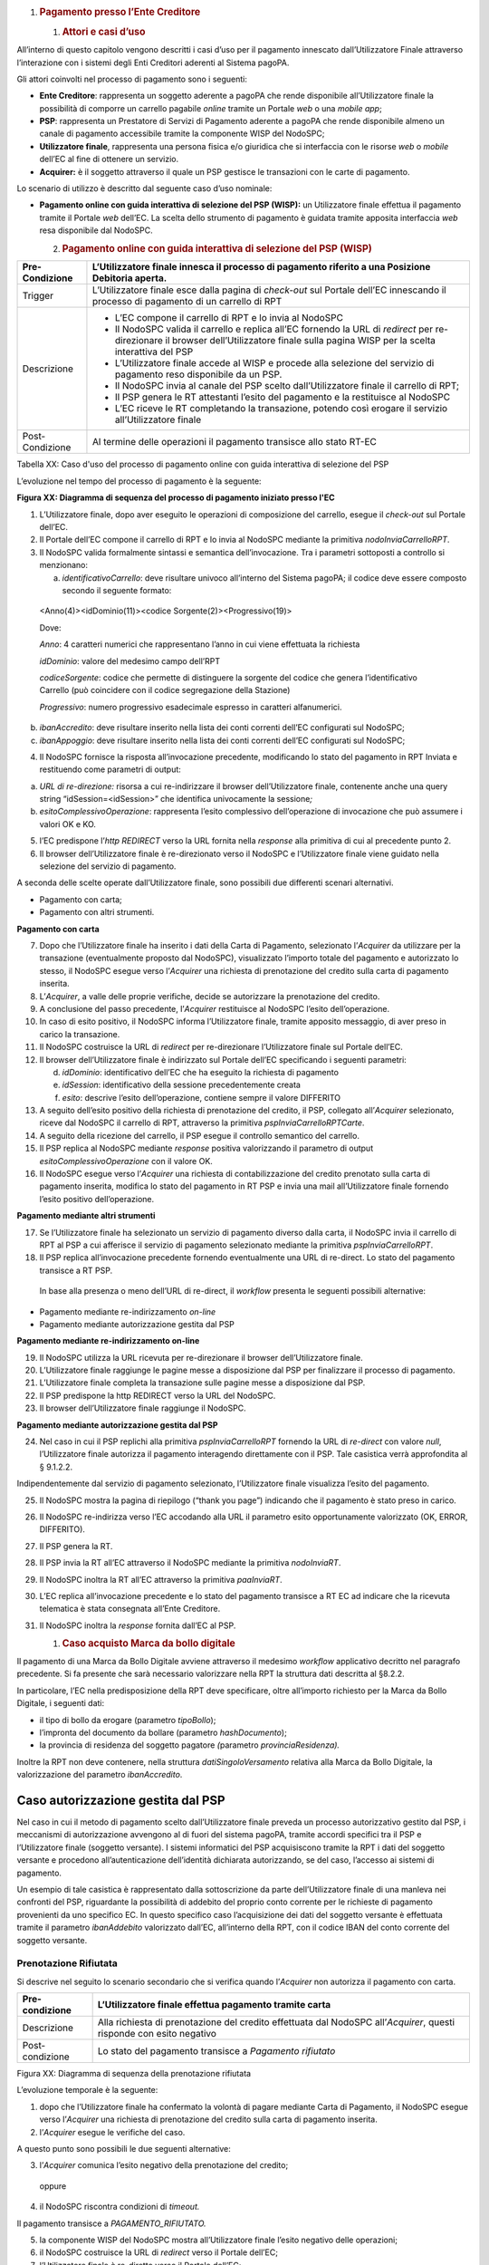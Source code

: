 1. .. rubric:: Pagamento presso l’Ente Creditore
      :name: pagamento-presso-lente-creditore

   1. .. rubric:: Attori e casi d’uso
         :name: attori-e-casi-duso

All’interno di questo capitolo vengono descritti i casi d’uso per il
pagamento innescato dall’Utilizzatore Finale attraverso l’interazione
con i sistemi degli Enti Creditori aderenti al Sistema pagoPA.

Gli attori coinvolti nel processo di pagamento sono i seguenti:

-  **Ente Creditore**: rappresenta un soggetto aderente a pagoPA che
   rende disponibile all’Utilizzatore finale la possibilità di comporre
   un carrello pagabile *online* tramite un Portale *web* o una *mobile
   app*;

-  **PSP**: rappresenta un Prestatore di Servizi di Pagamento aderente a
   pagoPA che rende disponibile almeno un canale di pagamento
   accessibile tramite la componente WISP del NodoSPC;

-  **Utilizzatore finale**, rappresenta una persona fisica e/o giuridica
   che si interfaccia con le risorse *web* o *mobile* dell’EC al fine di
   ottenere un servizio.

-  **Acquirer:** è il soggetto attraverso il quale un PSP gestisce le
   transazioni con le carte di pagamento.

Lo scenario di utilizzo è descritto dal seguente caso d’uso nominale:

-  **Pagamento online con guida interattiva di selezione del PSP
   (WISP):** un Utilizzatore finale effettua il pagamento tramite il
   Portale *web* dell’EC. La scelta dello strumento di pagamento è
   guidata tramite apposita interfaccia *web* resa disponibile dal
   NodoSPC.

   2. .. rubric:: Pagamento online con guida interattiva di selezione
         del PSP (WISP)
         :name: pagamento-online-con-guida-interattiva-di-selezione-del-psp-wisp

+-----------------------------------+-----------------------------------+
| Pre-Condizione                    | L’Utilizzatore finale innesca il  |
|                                   | processo di pagamento riferito a  |
|                                   | una Posizione Debitoria aperta.   |
+===================================+===================================+
| Trigger                           | L’Utilizzatore finale esce dalla  |
|                                   | pagina di *check-out* sul Portale |
|                                   | dell’EC innescando il processo di |
|                                   | pagamento di un carrello di RPT   |
+-----------------------------------+-----------------------------------+
| Descrizione                       | -  L’EC compone il carrello di    |
|                                   |    RPT e lo invia al NodoSPC      |
|                                   |                                   |
|                                   | -  Il NodoSPC valida il carrello  |
|                                   |    e replica all’EC fornendo la   |
|                                   |    URL di *redirect* per          |
|                                   |    re-direzionare il browser      |
|                                   |    dell’Utilizzatore finale sulla |
|                                   |    pagina WISP per la scelta      |
|                                   |    interattiva del PSP            |
|                                   |                                   |
|                                   | -  L’Utilizzatore finale accede   |
|                                   |    al WISP e procede alla         |
|                                   |    selezione del servizio di      |
|                                   |    pagamento reso disponibile da  |
|                                   |    un PSP.                        |
|                                   |                                   |
|                                   | -  Il NodoSPC invia al canale del |
|                                   |    PSP scelto dall’Utilizzatore   |
|                                   |    finale il carrello di RPT;     |
|                                   |                                   |
|                                   | -  Il PSP genera le RT attestanti |
|                                   |    l’esito del pagamento e la     |
|                                   |    restituisce al NodoSPC         |
|                                   |                                   |
|                                   | -  L’EC riceve le RT completando  |
|                                   |    la transazione, potendo così   |
|                                   |    erogare il servizio            |
|                                   |    all’Utilizzatore finale        |
+-----------------------------------+-----------------------------------+
| Post-Condizione                   | Al termine delle operazioni il    |
|                                   | pagamento transisce allo stato    |
|                                   | RT-EC                             |
+-----------------------------------+-----------------------------------+

Tabella XX: Caso d'uso del processo di pagamento online con guida
interattiva di selezione del PSP

L’evoluzione nel tempo del processo di pagamento è la seguente:

|SD_PAGAMENTO_PRESSO_EC|

**Figura XX: Diagramma di sequenza del processo di pagamento iniziato
presso l'EC**

1. L’Utilizzatore finale, dopo aver eseguito le operazioni di
   composizione del carrello, esegue il *check-out* sul Portale dell’EC.

2. Il Portale dell’EC compone il carrello di RPT e lo invia al NodoSPC
   mediante la primitiva *nodoInviaCarrelloRPT*.

3. Il NodoSPC valida formalmente sintassi e semantica dell’invocazione.
   Tra i parametri sottoposti a controllo si menzionano:

   a. *identificativoCarrello*: deve risultare univoco all’interno del
      Sistema pagoPA; il codice deve essere composto secondo il seguente
      formato:

..

   <Anno(4)><idDominio(11)><codice Sorgente(2)><Progressivo(19)>

   Dove:

   *Anno*: 4 caratteri numerici che rappresentano l’anno in cui viene
   effettuata la richiesta

   *idDominio*: valore del medesimo campo dell’RPT

   *codiceSorgente*: codice che permette di distinguere la sorgente del
   codice che genera l’identificativo Carrello (può coincidere con il
   codice segregazione della Stazione)

   *Progressivo*: numero progressivo esadecimale espresso in caratteri
   alfanumerici.

b. *ibanAccredito*: deve risultare inserito nella lista dei conti
   correnti dell’EC configurati sul NodoSPC;

c. *ibanAppoggio*: deve risultare inserito nella lista dei conti
   correnti dell’EC configurati sul NodoSPC;

4. Il NodoSPC fornisce la risposta all’invocazione precedente,
   modificando lo stato del pagamento in RPT Inviata e restituendo come
   parametri di output:

a. *URL di re-direzione:* risorsa a cui re-indirizzare il browser
   dell’Utilizzatore finale, contenente anche una query string
   “idSession=<idSession>” che identifica univocamente la sessione\ *;*

b. *esitoComplessivoOperazione*: rappresenta l’esito complessivo
   dell’operazione di invocazione che può assumere i valori OK e KO.

5. l’EC predispone l’\ *http REDIRECT* verso la URL fornita nella
   *response* alla primitiva di cui al precedente punto 2.

6. Il browser dell’Utilizzatore finale è re-direzionato verso il NodoSPC
   e l’Utilizzatore finale viene guidato nella selezione del servizio di
   pagamento.

A seconda delle scelte operate dall’Utilizzatore finale, sono possibili
due differenti scenari alternativi.

-  Pagamento con carta;

-  Pagamento con altri strumenti.

**Pagamento con carta**

7.  Dopo che l’Utilizzatore finale ha inserito i dati della Carta di
    Pagamento, selezionato l’\ *Acquirer* da utilizzare per la
    transazione (eventualmente proposto dal NodoSPC), visualizzato
    l’importo totale del pagamento e autorizzato lo stesso, il NodoSPC
    esegue verso l’\ *Acquirer* una richiesta di prenotazione del
    credito sulla carta di pagamento inserita.

8.  L’\ *Acquirer*, a valle delle proprie verifiche, decide se
    autorizzare la prenotazione del credito.

9.  A conclusione del passo precedente, l’\ *Acquirer* restituisce al
    NodoSPC l’esito dell’operazione.

10. In caso di esito positivo, il NodoSPC informa l’Utilizzatore finale,
    tramite apposito messaggio, di aver preso in carico la transazione.

11. Il NodoSPC costruisce la URL di *redirect* per re-direzionare
    l’Utilizzatore finale sul Portale dell’EC.

12. Il browser dell’Utilizzatore finale è indirizzato sul Portale
    dell’EC specificando i seguenti parametri:

    d. *idDominio*: identificativo dell’EC che ha eseguito la richiesta
       di pagamento

    e. *idSession*: identificativo della sessione precedentemente creata

    f. *esito*: descrive l’esito dell’operazione, contiene sempre il
       valore DIFFERITO

13. A seguito dell’esito positivo della richiesta di prenotazione del
    credito, il PSP, collegato all’\ *Acquirer* selezionato, riceve dal
    NodoSPC il carrello di RPT, attraverso la primitiva
    *pspInviaCarrelloRPTCarte*.

14. A seguito della ricezione del carrello, il PSP esegue il controllo
    semantico del carrello.

15. Il PSP replica al NodoSPC mediante *response* positiva valorizzando
    il parametro di output *esitoComplessivoOperazione* con il valore
    OK.

16. Il NodoSPC esegue verso l’\ *Acquirer* una richiesta di
    contabilizzazione del credito prenotato sulla carta di pagamento
    inserita, modifica lo stato del pagamento in RT PSP e invia una mail
    all’Utilizzatore finale fornendo l’esito positivo dell’operazione.

**Pagamento mediante altri strumenti**

17. Se l’Utilizzatore finale ha selezionato un servizio di pagamento
    diverso dalla carta, il NodoSPC invia il carrello di RPT al PSP a
    cui afferisce il servizio di pagamento selezionato mediante la
    primitiva *pspInviaCarrelloRPT*.

18. Il PSP replica all’invocazione precedente fornendo eventualmente una
    URL di re-direct. Lo stato del pagamento transisce a RT PSP.

..

   In base alla presenza o meno dell’URL di re-direct, il *workflow*
   presenta le seguenti possibili alternative:

-  Pagamento mediante re-indirizzamento *on-line*

-  Pagamento mediante autorizzazione gestita dal PSP

**Pagamento mediante re-indirizzamento on-line**

19. Il NodoSPC utilizza la URL ricevuta per re-direzionare il browser
    dell’Utilizzatore finale.

20. L’Utilizzatore finale raggiunge le pagine messe a disposizione dal
    PSP per finalizzare il processo di pagamento.

21. L’Utilizzatore finale completa la transazione sulle pagine messe a
    disposizione dal PSP.

22. Il PSP predispone la http REDIRECT verso la URL del NodoSPC.

23. Il browser dell’Utilizzatore finale raggiunge il NodoSPC.

**Pagamento mediante autorizzazione gestita dal PSP**

24. Nel caso in cui il PSP replichi alla primitiva *pspInviaCarrelloRPT*
    fornendo la URL di *re-direct* con valore *null*, l’Utilizzatore
    finale autorizza il pagamento interagendo direttamente con il PSP.
    Tale casistica verrà approfondita al § 9.1.2.2.

Indipendentemente dal servizio di pagamento selezionato, l’Utilizzatore
finale visualizza l’esito del pagamento.

25. Il NodoSPC mostra la pagina di riepilogo (“thank you page”)
    indicando che il pagamento è stato preso in carico.

26. Il NodoSPC re-indirizza verso l’EC accodando alla URL il parametro
    esito opportunamente valorizzato (OK, ERROR, DIFFERITO).

27. Il PSP genera la RT.

28. Il PSP invia la RT all’EC attraverso il NodoSPC mediante la
    primitiva *nodoInviaRT*.

29. Il NodoSPC inoltra la RT all’EC attraverso la primitiva
    *paaInviaRT*.

30. L’EC replica all’invocazione precedente e lo stato del pagamento
    transisce a RT EC ad indicare che la ricevuta telematica è stata
    consegnata all’Ente Creditore.

31. Il NodoSPC inoltra la *response* fornita dall’EC al PSP.

    1. .. rubric:: Caso acquisto Marca da bollo digitale
          :name: caso-acquisto-marca-da-bollo-digitale
          :class: Titolo4n

Il pagamento di una Marca da Bollo Digitale avviene attraverso il
medesimo *workflow* applicativo decritto nel paragrafo precedente. Si fa
presente che sarà necessario valorizzare nella RPT la struttura dati
descritta al §8.2.2.

In particolare, l’EC nella predisposizione della RPT deve specificare,
oltre all’importo richiesto per la Marca da Bollo Digitale, i seguenti
dati:

-  il tipo di bollo da erogare (parametro *tipoBollo*);

-  l’impronta del documento da bollare (parametro *hashDocumento*);

-  la provincia di residenza del soggetto pagatore *(*\ parametro
   *provinciaResidenza).*

Inoltre la RPT non deve contenere, nella struttura
*datiSingoloVersamento* relativa alla Marca da Bollo Digitale, la
valorizzazione del parametro *ibanAccredito*.

Caso autorizzazione gestita dal PSP
~~~~~~~~~~~~~~~~~~~~~~~~~~~~~~~~~~~

Nel caso in cui il metodo di pagamento scelto dall’Utilizzatore finale
preveda un processo autorizzativo gestito dal PSP, i meccanismi di
autorizzazione avvengono al di fuori del sistema pagoPA, tramite accordi
specifici tra il PSP e l’Utilizzatore finale (soggetto versante). I
sistemi informatici del PSP acquisiscono tramite la RPT i dati del
soggetto versante e procedono all’autenticazione dell’identità
dichiarata autorizzando, se del caso, l’accesso ai sistemi di pagamento.

Un esempio di tale casistica è rappresentato dalla sottoscrizione da
parte dell’Utilizzatore finale di una manleva nei confronti del PSP,
riguardante la possibilità di addebito del proprio conto corrente per le
richieste di pagamento provenienti da uno specifico EC. In questo
specifico caso l’acquisizione dei dati del soggetto versante è
effettuata tramite il parametro *ibanAddebito* valorizzato dall’EC,
all’interno della RPT, con il codice IBAN del conto corrente del
soggetto versante.

Prenotazione Rifiutata
----------------------

Si descrive nel seguito lo scenario secondario che si verifica quando
l’\ *Acquirer* non autorizza il pagamento con carta.

+-----------------------------------+-----------------------------------+
| Pre-condizione                    | L’Utilizzatore finale effettua    |
|                                   | pagamento tramite carta           |
+===================================+===================================+
| Descrizione                       | Alla richiesta di prenotazione    |
|                                   | del credito effettuata dal        |
|                                   | NodoSPC all’\ *Acquirer*, questi  |
|                                   | risponde con esito negativo       |
+-----------------------------------+-----------------------------------+
| Post-condizione                   | Lo stato del pagamento transisce  |
|                                   | a *Pagamento rifiutato*           |
+-----------------------------------+-----------------------------------+

|SD_PRENOTAZIONE_RIFIUTATA|

Figura XX: Diagramma di sequenza della prenotazione rifiutata

L’evoluzione temporale è la seguente:

1. dopo che l’Utilizzatore finale ha confermato la volontà di pagare
   mediante Carta di Pagamento, il NodoSPC esegue verso l’\ *Acquirer*
   una richiesta di prenotazione del credito sulla carta di pagamento
   inserita.

2. l’\ *Acquirer* esegue le verifiche del caso.

A questo punto sono possibili le due seguenti alternative:

3. l’\ *Acquirer* comunica l’esito negativo della prenotazione del
   credito;

..

   oppure

4. il NodoSPC riscontra condizioni di *timeout.*

Il pagamento transisce a *PAGAMENTO_RIFIUTATO.*

5. la componente WISP del NodoSPC mostra all’Utilizzatore finale l’esito
   negativo delle operazioni;

6. il NodoSPC costruisce la URL di *redirect* verso il Portale dell’EC;

7. l’Utilizzatore finale è re-diretto verso il Portale dell’EC;

8. Il NodoSPC genera RT negativa.

Il *workflow* si conclude riprendendo dal punto 28 dello scenario
nominale.

Gestione degli errori
---------------------

Il paragrafo descrive la gestione degli errori nel processo di Pagamento
attivato presso l’Ente Creditore secondo le possibili eccezioni
riportate nel Paragrafo precedente.

**Carrello di RPT rifiutato dal Nodo**

+-----------------+---------------------------------------------------------+
| Pre-condizione  | L’EC compone e sottomette al NodoSPC un carrello di RPT |
+=================+=========================================================+
| Descrizione     | Il NodoSPC rifiuta il carrello di RPT                   |
+-----------------+---------------------------------------------------------+
| Post-condizione | Lo stato del pagamento transisce a *RPT Rifiutata*      |
+-----------------+---------------------------------------------------------+

|image2|

Figura XX: Scenario RPT rifiutata dal Nodo

1. l’Utilizzatore finale esegue il *check-out* sul portale dell’EC.

2. l’EC sottomette al NodoSPC il carrello di RPT mediante la primitiva
   *nodoInviaCarrelloRPT.*

3. il NodoSPC valida la richiesta.

4. il NodoSPC replica fornendo *response* con esito KO indicando un
   *faultBean* il cui *faultBean.faultCode* è rappresentativo
   dell’errore riscontrato.

..

   Lo stato del pagamento transisce a *RPT rifiutata.*

5. L’EC notifica all’Utilizzatore finale l’errore tecnico invitandolo a
   contattare il supporto messo a disposizione dall’EC stesso.

Le possibili azioni di controllo sono riportate nella tabella seguente.

+-----------------------+-----------------------+-----------------------+
| Strategia di          | Tipologia Errore      | Azione preventiva     |
| risoluzione           |                       | Suggerita             |
+=======================+=======================+=======================+
|                       | PPT_SINTASSI_EXTRAXSD | Verificare la         |
|                       |                       | composizione del      |
|                       |                       | carrello RPT (vedi    |
|                       |                       | documento “Elenco     |
|                       |                       | Controlli Primitive   |
|                       |                       | NodoSPC” per la       |
|                       |                       | relativa              |
|                       |                       | primitiva/\ *FAULT_CO |
|                       |                       | DE*)                  |
|                       |                       | e i parametri di      |
|                       |                       | invocazione della     |
|                       |                       | primitiva SOAP        |
+-----------------------+-----------------------+-----------------------+
|                       | PPT_SINTASSI_XSD      |                       |
+-----------------------+-----------------------+-----------------------+
|                       | PPT_ID_CARRELLO_DUPLI | Utilizzare            |
|                       | CATO                  | l’algoritmo           |
|                       |                       | specificato per       |
|                       |                       | creare un             |
|                       |                       | *identificativoCarrel |
|                       |                       | lo*                   |
|                       |                       | univoco nel sistema   |
|                       |                       | pagoPA                |
+-----------------------+-----------------------+-----------------------+
|                       | PPT_SEMANTICA         | Verificare la         |
|                       |                       | composizione del      |
|                       |                       | documento XML RPT     |
|                       |                       | controllando la       |
|                       |                       | correttezza di        |
|                       |                       | valorizzazione dei    |
|                       |                       | campi (vedi documento |
|                       |                       | “Elenco Controlli     |
|                       |                       | Primitive NodoSPC”    |
|                       |                       | per la relativa       |
|                       |                       | primitiva/\ *FAULT_CO |
|                       |                       | DE*)                  |
+-----------------------+-----------------------+-----------------------+
|                       | PPT_IBAN_NON_CENSITO  | Verificare            |
|                       |                       | preventivamente che   |
|                       |                       | il valore dei         |
|                       |                       | parametri             |
|                       |                       | *ibanAccredito* ed    |
|                       |                       | *ibanAppoggio*        |
|                       |                       | presenti nelle RPT    |
|                       |                       | siano presenti fra    |
|                       |                       | quelli forniti in     |
|                       |                       | fase di               |
|                       |                       | configurazione e      |
|                       |                       | attivati al momento   |
|                       |                       | dell’utilizzo         |
+-----------------------+-----------------------+-----------------------+

Tabella XX: Strategie di risoluzione per lo scenario carrello RPT
rifiutato dal Nodo

**Pagamento non Contabilizzato**

+-----------------+----------------------------------------------------------+
| Pre-condizione  | L’Utilizzatore finale paga con carta                     |
+=================+==========================================================+
| Descrizione     | Il PSP rifiuta il carrello di RPT inviato dal NodoSPC    |
+-----------------+----------------------------------------------------------+
| Post-condizione | Lo stato del pagamento transisce a *Pagamento rifiutato* |
+-----------------+----------------------------------------------------------+

|SD_ERR_PAGAMENTO_NON_CONTABILIZZATO|

Figura XX: Diagramma di sequenza del pagamento non contabilizzato

L’evoluzione temporale è la seguente:

1. il NodoSPC esegue la richiesta di prenotazione del credito;

2. l’\ *Acquirer* esegue la verifica della richiesta;

3. l’\ *Acquirer* autorizza la richiesta di prenotazione del credito;

4. il NodoSPC mediante la componente WISP mostra all’Utilizzatore finale
   la “\ *thank you page*\ ” con il messaggio di presa in carico della
   richiesta;

5. il NodoSPC costruisce la URL di *redirect* verso il Portale dell’EC;

6. il browser dell’Utilizzatore finale è re-direzionato sul portale
   dell’EC. Il parametro esito sarà impostato al valore DIFFERITO.

7. il Nodo invia il carrello di RPT al PSP.

..

   Possono verificarsi i seguenti casi:

8. il PSP replica negativamente alla richiesta precedente fornendo esito
   KO alla primitiva di cui al punto 7;

..

   Il pagamento transisce allo stato *PAGAMENTO RIFIUTATO*

9.  il NodoSPC annulla la prenotazione del credito precedentemente
    effettuata

10. il NodoSPC genera RT negativa ed il processo riprende dal punto 28
    dello scenario di pagamento nominale.

..

   Oppure

11. il NodoSPC riscontra condizioni di *timeout* della controparte;

12. il NodoSPC attiva i meccanismi di rientro procedendo ad interrogare
    la controparte sull’esito positivo o meno dell’inoltro della RPT di
    cui al punto 7 mediante la primitiva *pspChiediStatoRPT* fornendo in
    ingresso la chiave di pagamento.

13. il PSP ricerca nei propri archivi la RPT richiesta dal NodoSPC.

A questo punto possono verificarsi i seguenti scenari:

14. il PSP replica fornendo esito OK alla primitiva di cui al punto 12.
    Essendo la RPT giunta al PSP il NodoSPC non compie alcuna azione ed
    attende la generazione della RT da parte del PSP.

Lo stato del pagamento transisce a *RT PSP.*

15. il PSP replica fornendo esito KO alla primitiva di cui al punto 12
    emettendo un *faultBean* il cui *faultBean.faultCode* è
    rappresentativo dell’errore riscontrato:

    -  CANALE_RPT_SCONOSCIUTA: il PSP non ha ricevuto alcun carrello di
       RPT da parte del NodoSPC o l’ha ricevuto parziale;

    -  CANALE_RPT_RIFIUTATA: il PSP ha ricevuto la RPT da parte del
       NodoSPC scartandola a seguito di errori di validazione;

16. il Nodo annulla la prenotazione del credito precedentemente
    effettuata;

17. il Nodo genera RT negativa.

..

   Il flusso riprende dal punto 28 dello scenario di pagamento nominale.

**RT rifiutata dal NodoSPC**

+-----------------+-------------------------------------------------------+
| Pre-condizione  | Il pagamento si trova nello stato *RT PSP*            |
+=================+=======================================================+
| Descrizione     | Il PSP invia la RT al NodoSPC                         |
|                 |                                                       |
|                 | Il NodoSPC rifiuta la RT fornendo *response* negativa |
+-----------------+-------------------------------------------------------+
| Post-condizione | Lo stato del pagamento permane in *RT PSP*            |
+-----------------+-------------------------------------------------------+

|SD_RT_RIFIUTATA_NODO|

Figura XX: Scenario RT rifiutata Nodo

L’evoluzione temporale è la seguente:

1. il PSP invia la RT attestante l’esito del pagamento mediante la
   primitiva *nodoInviaRPT;*

2. il NodoSPC replica negativamente fornendo *response* con esito KO
   emanando un *faultBean* il cui *faultBean.faultCode* è valorizzato al
   variare dell’errore riscontrato; in particolare:

-  PPT_RT_DUPLICATA nel caso in cui il PSP sottometta nuovamente una RT
   già invita in precedenza;

-  PPT_SEMANTICA nel caso in cui il NodoSPC riscontri errori di
   significato nei dati contenuti nella RT.

+-----------------------+-----------------------+-----------------------+
| Strategia di          | Tipologia Errore      | Azione di Controllo   |
| risoluzione           |                       | Suggerita             |
+=======================+=======================+=======================+
|                       | PPT_SINTASSI_EXTRAXSD | Verificare            |
|                       |                       | l’invocazione della   |
|                       |                       | primitiva (vedi       |
|                       |                       | documento “Elenco     |
|                       |                       | Controlli Primitive   |
|                       |                       | NodoSPC” per la       |
|                       |                       | relativa              |
|                       |                       | primitiva/\ *FAULT_CO |
|                       |                       | DE*)                  |
+-----------------------+-----------------------+-----------------------+
|                       | PPT_SINTASSI_XSD      |                       |
+-----------------------+-----------------------+-----------------------+
|                       | PPT_RT_DUPLICATA      | Gestire il caso di RT |
|                       |                       | duplicata il NodoSPC  |
|                       |                       | ha già ricevuto la RT |
|                       |                       | verificando i propri  |
|                       |                       | sistemi               |
+-----------------------+-----------------------+-----------------------+
|                       | PPT_SEMANTICA         | Verificare il         |
|                       |                       | controllo fallito     |
|                       |                       | effettuato dal        |
|                       |                       | NodoSPC (vedi         |
|                       |                       | documento “Elenco     |
|                       |                       | Controlli Primitive   |
|                       |                       | NodoSPC” per la       |
|                       |                       | relativa              |
|                       |                       | primitiva/\ *FAULT_CO |
|                       |                       | DE*)                  |
+-----------------------+-----------------------+-----------------------+

Tabella XX: Strategia di risoluzione del caso RT rifiutata dal Nodo

**RT rifiutata dall’EC**

+-----------------------------------+-----------------------------------+
| Pre-condizione                    | Il pagamento si trova nello stato |
|                                   | RT_PSP                            |
+===================================+===================================+
| Descrizione                       | L’EC rifiuta la RT inviata dal    |
|                                   | NodoSPC producendo uno specifico  |
|                                   | codice di errore; il NodoSPC      |
|                                   | propaga l’errore al PSP           |
+-----------------------------------+-----------------------------------+
| Post-condizione                   | Lo stato del pagamento permane in |
|                                   | RT_PSP                            |
+-----------------------------------+-----------------------------------+

|sd_RT_RIUTATA_EC|

Figura XX:Scenario RT rifiutata dall'EC

L’evoluzione temporale è la seguente:

1. il PSP sottomette al NodoSPC una RT mediante la primitiva
   *nodoInviaRT;*

2. il Nodo sottomette all’EC la RT ricevuta mediante la primitiva
   *paaInviaRT;*

3. l’EC replica negativamente fornendo *response* con esito KO emettendo
   un *faultBean* dove il valore del campo *faultBean.faultCode* è
   rappresentativo dell’errore riscontrato; in particolare:

-  PAA_RT_DUPLICATA nel caso in cui il NodoSPC abbia sottomesso una RT
   precedentemente inviata;

-  PAA_RPT_SCONOSCIUTA nel caso in cui alla RT consegnata non risulti
   associata alcuna RPT;

-  PAA_SEMANTICA nel caso in cui si riscontrano errori nel tracciato XML
   della RT;

4. il NodoSPC propaga l’errore riscontrato dall’EC emanando un
   *faultBean* il cui *faultBean.faultCode* è pari a
   PPT_ERRORE_EMESSO_DA_PAA.

+-----------------------+-----------------------+-----------------------+
| Strategia di          | Tipologia Errore      | Azione di Controllo   |
| risoluzione           |                       | Suggerita             |
+=======================+=======================+=======================+
|                       | PPT_ERRORE_EMESSO_DA_ | Attivazione TAVOLO    |
|                       | PAA                   | OPERATIVO             |
+-----------------------+-----------------------+-----------------------+

**RT mancante per timeout Controparti**

+-----------------------------------+-----------------------------------+
| Pre-condizione                    | Il pagamento si trova nello stato |
|                                   | *RT PSP*                          |
+===================================+===================================+
| Descrizione                       | Tale scenario può verificarsi per |
|                                   | le seguenti condizioni:           |
|                                   |                                   |
|                                   | -  *Timeout*/Congestione del      |
|                                   |    NodoSPC                        |
|                                   |                                   |
|                                   | -  *Timeout*/Congestione dell’EC  |
|                                   |                                   |
|                                   | -  *Timeout*/Congestione del PSP  |
|                                   |    nella ricezione della          |
|                                   |    *response* inerente la         |
|                                   |    primitiva *nodoInviaRT*        |
|                                   |                                   |
|                                   | In tutti i casi il PSP predispone |
|                                   | la RT nell’archivio per il        |
|                                   | *recovery* in modalità PULLL da   |
|                                   | parte del NodoSPC.                |
+-----------------------------------+-----------------------------------+
| Post-condizione                   | Lo stato del pagamento permane in |
|                                   | *RT PSP*                          |
+-----------------------------------+-----------------------------------+

|SD_RT_TIMEOUT_CONTROPARTIpng|

Figura XX: Scenario RT mancante per *timeout* controparti

1. il PSP invia la RT al NodoSPC mediante la primitiva *nodoInviaRT;*

..

   L’EC riscontra condizioni di *timeout* per le quali:

2. il NodoSPC mediante la primitiva *paaInviaRT* non riesce a recapitare
   la RT all’EC

oppure

3. il NodoSPC mediante la primitiva *paaInviaRT* recapita la RT all’EC;

4. la *response* fornita dall’EC non è recapitata al NodoSPC;

5. il Nodo replica alla primitiva di cui al punto 1 emettendo un
   *faultBean* il cui *faultBean.faultCode* è rappresentativo
   dell’errore riscontrato:

   -  PPT_STAZIONE_INT_PA_IRRAGGIUNGIBILE: il NodoSPC riscontra
      condizioni di *timeout* nella *request* verso l’EC o nella
      ricezione della relativa *response*.

..

   *Timeout* NodoSPC / PSP

6. il NodoSPC riscontra condizioni di *timeout;*

+-----------------------+-----------------------+-----------------------+
| Strategia di          | Tipologia Errore      | Azione di Controllo   |
| risoluzione           |                       | Suggerita             |
+=======================+=======================+=======================+
|                       | PPT_STAZIONE_INT_PA_T | Predisposizione RT in |
|                       | IMEOUT                | archivio per          |
|                       |                       | *recovery* PULL       |
+-----------------------+-----------------------+-----------------------+

.. |SD_PAGAMENTO_PRESSO_EC| image:: media_PagamentoPressoEnte/media/image1.png
   :width: 7.44792in
   :height: 6.11042in
.. |SD_PRENOTAZIONE_RIFIUTATA| image:: media_PagamentoPressoEnte/media/image2.png
   :width: 6.6875in
   :height: 3.30208in
.. |image2| image:: media_PagamentoPressoEnte/media/image3.png
   :width: 6.68889in
   :height: 2.4625in
.. |SD_ERR_PAGAMENTO_NON_CONTABILIZZATO| image:: media_PagamentoPressoEnte/media/image4.png
   :width: 6.6875in
   :height: 5.97917in
.. |SD_RT_RIFIUTATA_NODO| image:: media_PagamentoPressoEnte/media/image5.png
   :width: 4.11458in
   :height: 2.25in
.. |sd_RT_RIUTATA_EC| image:: media_PagamentoPressoEnte/media/image6.png
   :width: 5.72917in
   :height: 2.79167in
.. |SD_RT_TIMEOUT_CONTROPARTIpng| image:: media_PagamentoPressoEnte/media/image7.png
   :width: 6.6875in
   :height: 3.95833in
